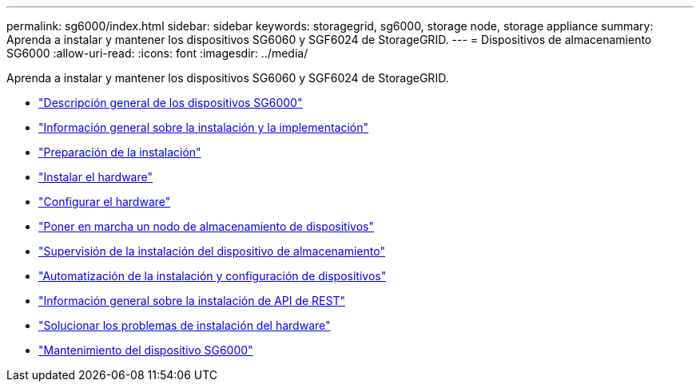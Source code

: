 ---
permalink: sg6000/index.html 
sidebar: sidebar 
keywords: storagegrid, sg6000, storage node, storage appliance 
summary: Aprenda a instalar y mantener los dispositivos SG6060 y SGF6024 de StorageGRID. 
---
= Dispositivos de almacenamiento SG6000
:allow-uri-read: 
:icons: font
:imagesdir: ../media/


[role="lead"]
Aprenda a instalar y mantener los dispositivos SG6060 y SGF6024 de StorageGRID.

* link:sg6000-appliances-overview.html["Descripción general de los dispositivos SG6000"]
* link:installation-and-deployment-overview.html["Información general sobre la instalación y la implementación"]
* link:preparing-for-installation.html["Preparación de la instalación"]
* link:installing-hardware.html["Instalar el hardware"]
* link:configuring-hardware.html["Configurar el hardware"]
* link:deploying-appliance-storage-node.html["Poner en marcha un nodo de almacenamiento de dispositivos"]
* link:monitoring-storage-appliance-installation.html["Supervisión de la instalación del dispositivo de almacenamiento"]
* link:automating-appliance-installation-and-configuration.html["Automatización de la instalación y configuración de dispositivos"]
* link:overview-of-installation-rest-apis.html["Información general sobre la instalación de API de REST"]
* link:troubleshooting-hardware-installation.html["Solucionar los problemas de instalación del hardware"]
* link:maintaining-sg6000-appliance.html["Mantenimiento del dispositivo SG6000"]

